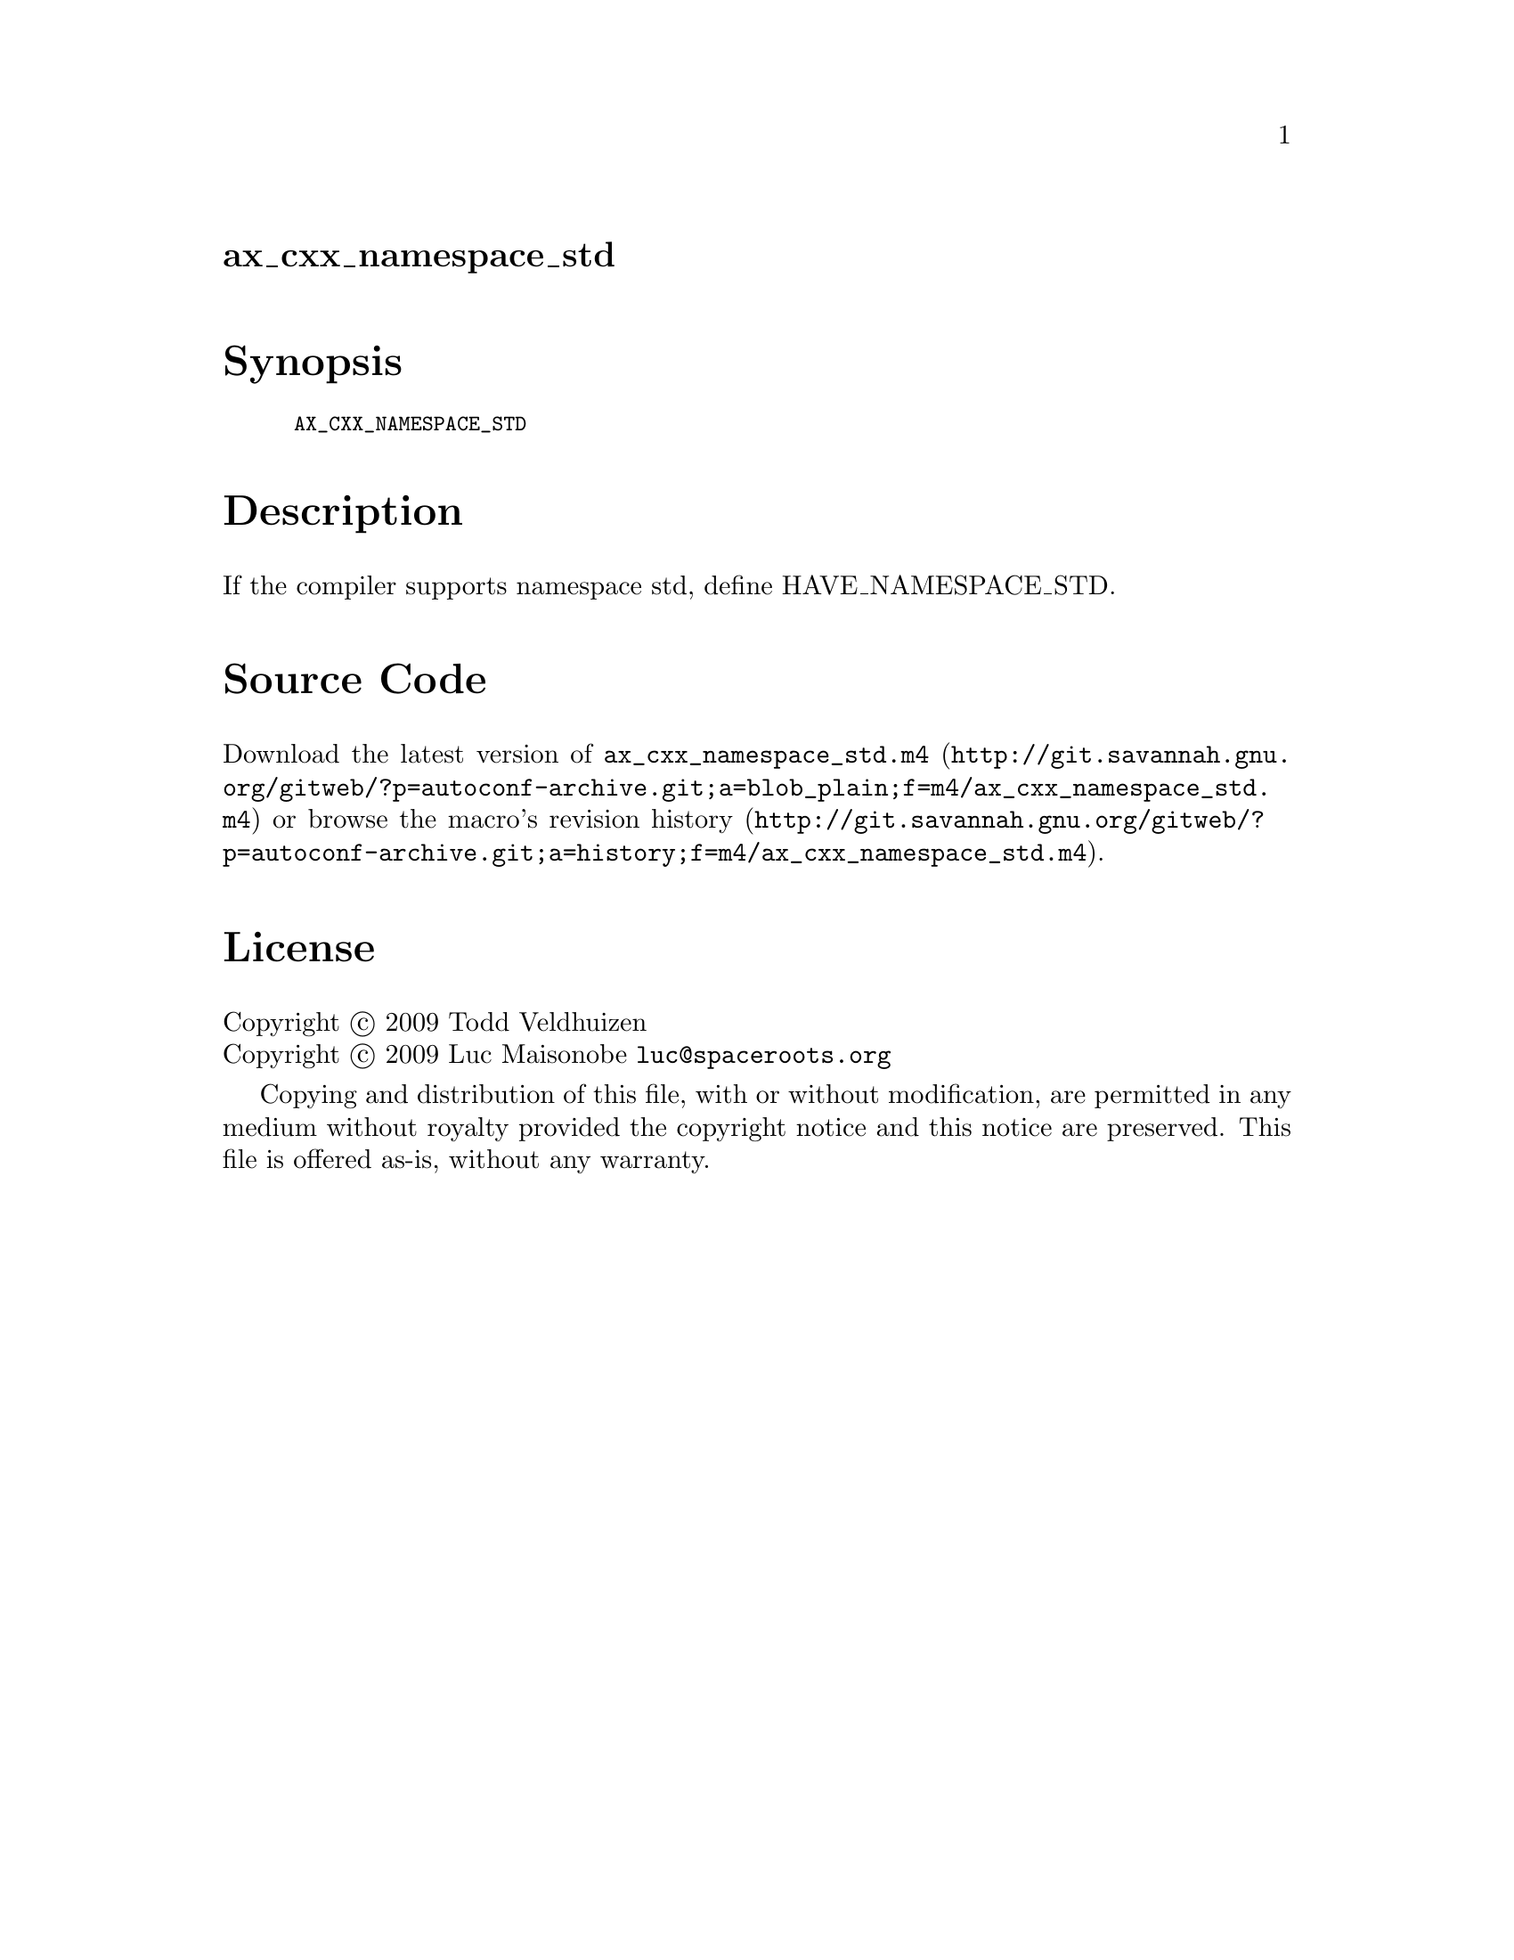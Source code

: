 @node ax_cxx_namespace_std
@unnumberedsec ax_cxx_namespace_std

@majorheading Synopsis

@smallexample
AX_CXX_NAMESPACE_STD
@end smallexample

@majorheading Description

If the compiler supports namespace std, define HAVE_NAMESPACE_STD.

@majorheading Source Code

Download the
@uref{http://git.savannah.gnu.org/gitweb/?p=autoconf-archive.git;a=blob_plain;f=m4/ax_cxx_namespace_std.m4,latest
version of @file{ax_cxx_namespace_std.m4}} or browse
@uref{http://git.savannah.gnu.org/gitweb/?p=autoconf-archive.git;a=history;f=m4/ax_cxx_namespace_std.m4,the
macro's revision history}.

@majorheading License

@w{Copyright @copyright{} 2009 Todd Veldhuizen} @* @w{Copyright @copyright{} 2009 Luc Maisonobe @email{luc@@spaceroots.org}}

Copying and distribution of this file, with or without modification, are
permitted in any medium without royalty provided the copyright notice
and this notice are preserved. This file is offered as-is, without any
warranty.
